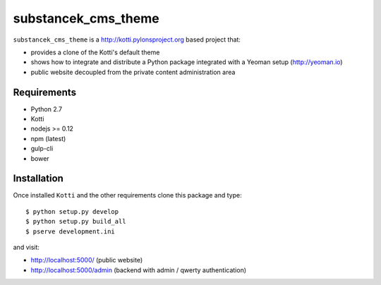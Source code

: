 substancek_cms_theme
====================

|build status|_
|code coverage|_

.. |build status| image:: https://secure.travis-ci.org/substancek/substancek_cms_theme.png?branch=master
.. _build status: http://travis-ci.org/substancek/substancek_cms_theme
.. |code coverage| image:: http://codecov.io/github/substancek/substancek_cms_theme/coverage.svg?branch=master
.. _code coverage: http://codecov.io/github/substancek/substancek_cms_theme?branch=master

``substancek_cms_theme`` is a http://kotti.pylonsproject.org based project that:

* provides a clone of the Kotti's default theme

* shows how to integrate and distribute a Python package integrated with a Yeoman setup (http://yeoman.io)

* public website decoupled from the private content administration area

Requirements
------------

* Python 2.7

* Kotti

* nodejs >= 0.12

* npm (latest)

* gulp-cli

* bower

Installation
------------

Once installed ``Kotti`` and the other requirements clone this package and type::

    $ python setup.py develop
    $ python setup.py build_all
    $ pserve development.ini

and visit:

* http://localhost:5000/ (public website)
* http://localhost:5000/admin (backend with admin / qwerty authentication)
